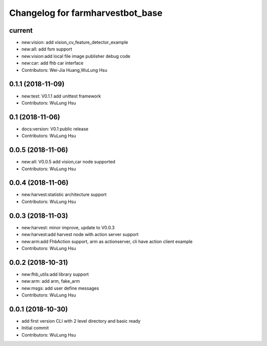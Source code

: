 ^^^^^^^^^^^^^^^^^^^^^^^^^^^^^^^^^^^^^^^^^^^^^^^^^^^^^^^^
Changelog for farmharvestbot_base
^^^^^^^^^^^^^^^^^^^^^^^^^^^^^^^^^^^^^^^^^^^^^^^^^^^^^^^^

current
------------------
* new:vision: add vision_cv_feature_detector_example
* new:all: add fsm support
* new:vision:add local file image publisher debug code
* new:car: add fhb car interface
* Contributors: Wei-Jia Huang,WuLung Hsu

0.1.1 (2018-11-09)
------------------
* new:test: V0.1.1 add unittest framework
* Contributors: WuLung Hsu


0.1 (2018-11-06)
------------------
* docs:version: V0.1 public release
* Contributors: WuLung Hsu


0.0.5 (2018-11-06)
------------------
* new:all: V0.0.5 add vision,car node supported
* Contributors: WuLung Hsu


0.0.4 (2018-11-06)
------------------
* new:harvest:statistic architecture support
* Contributors: WuLung Hsu

0.0.3 (2018-11-03)
------------------
* new:harvest: minor improve, update to V0.0.3
* new:harvest:add harvest node with action server support
* new:arm:add FhbAction support, arm as actionserver, cli have action client example
* Contributors: WuLung Hsu

0.0.2 (2018-10-31)
------------------
* new:fhb_utils:add library support
* new:arm: add arm, fake_arm
* new:msgs: add user define messages
* Contributors: WuLung Hsu

0.0.1 (2018-10-30)
------------------
* add first version CLI with 2 level directory and basic ready
* Initial commit
* Contributors: WuLung Hsu
